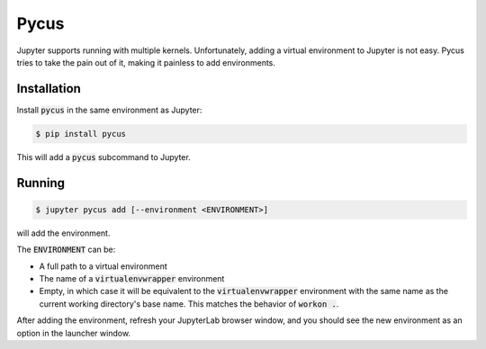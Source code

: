 Pycus
=====

Jupyter supports running with multiple kernels.
Unfortunately, adding a virtual environment to Jupyter is not easy.
Pycus tries to take the pain out of it, making it painless to add environments.

Installation
------------

Install :code:`pycus` in the same environment as Jupyter:


.. code::

    $ pip install pycus

This will add a :code:`pycus` subcommand to Jupyter.

Running
-------

.. code::

    $ jupyter pycus add [--environment <ENVIRONMENT>]

will add the environment.

The :code:`ENVIRONMENT` can be:

* A full path to a virtual environment
* The name of a :code:`virtualenvwrapper` environment
* Empty, in which case it will be equivalent to the :code:`virtualenvwrapper`
  environment with the same name as the current working directory's base name.
  This matches the behavior of :code:`workon .`.

After adding the environment, refresh your JupyterLab browser window,
and you should see the new environment as an option in the launcher window.
